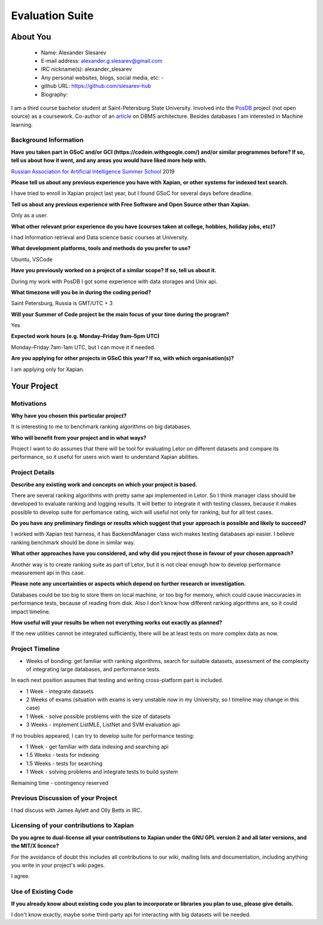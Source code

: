 .. This document is written in reStructuredText, a simple and unobstrusive
.. markup language.  For an introduction to reStructuredText see:
.. 
.. https://www.sphinx-doc.org/en/master/usage/restructuredtext/basics.html
.. 
.. Lines like this which start with `.. ` are comments which won't appear
.. in the generated output.
.. 
.. To apply for a GSoC project with Xapian, please fill in the template below.
.. Placeholder text for where you're expected to write something says "FILLME"
.. - search for this in the generated PDF to check you haven't missed anything.
.. 
.. See our GSoC Project Ideas List for some suggested project ideas:
.. https://trac.xapian.org/wiki/GSoCProjectIdeas
..
.. You are also most welcome to propose a project based on your own ideas.
.. 
.. From experience the best proposals are ones that are discussed with us and
.. improved in response to feedback.  You can share draft applications with
.. us by forking the git repository containing this file, filling in where
.. it says "FILLME", committing your changes and pushing them to your fork,
.. then opening a pull request to request us to review your draft proposal.
.. You can do this even before applications officially open.
.. 
.. IMPORTANT: Your application is only valid is you upload a PDF of your
.. proposal to the GSoC website at https://summerofcode.withgoogle.com/ - you
.. can generate a PDF of this proposal using "make pdf".  You can update the
.. PDF proposal right up to the deadline by just uploading a new file, so don't
.. leave it until the last minute to upload a version.  The deadline is
.. strictly enforced by Google, with no exceptions no matter how creative your
.. excuse.
.. 
.. If there is additional information which we haven't explicitly asked for
.. which you think is relevant, feel free to include it. For instance, since
.. work on Xapian often draws on academic research, it's important to cite
.. suitable references both to support any position you take (such as
.. 'algorithm X is considered to perform better than algorithm Y') and to show
.. which ideas underpin your project, and how you've had to develop them
.. further to make them practical for Xapian.
..
.. For academic research, it's helpful to include a URL if the paper is
.. freely available online (via an author's website or preprint server,
.. for instance). Not all Xapian contributors have free access to academic
.. publishers. You should still provide all the normal information used
.. when citing academic papers.
.. 
.. You're welcome to include diagrams or other images if you think they're
.. helpful - for how to do this see:
.. https://www.sphinx-doc.org/en/master/usage/restructuredtext/basics.html#images
.. 
.. Please take care to address all relevant questions - attention to detail
.. is important when working with computers!
.. 
.. If you have any questions, feel free to come and chat with us on IRC, or
.. send a mail to the mailing lists.  To answer a very common question, it's
.. the mentors who between them decide which proposals to accept - Google just
.. tell us HOW MANY we can accept (and they tell us that AFTER student
.. applications close).
.. 
.. Here are some useful resources if you want some tips on putting together a
.. good application:
.. 
.. "Writing a Proposal" from the GSoC Student Guide:
.. https://google.github.io/gsocguides/student/writing-a-proposal
.. 
.. "How to write a kick-ass proposal for Google Summer of Code":
.. https://teom.wordpress.com/2012/03/01/how-to-write-a-kick-ass-proposal-for-google-summer-of-code/

======================================
Evaluation Suite
======================================

About You
=========

 * Name: Alexander Slesarev

 * E-mail address: alexander.g.slesarev@gmail.com

 * IRC nickname(s): alexander_slesarev

 * Any personal websites, blogs, social media, etc: -

 * github URL: https://github.com/slesarev-hub

 * Biography:

I am a third course bachelor student at Saint-Petersburg State University. Involved into the `PosDB <https://dbdb.io/db/posdb>`_ project (not open source) as a coursework. Co-author of an `article <http://ceur-ws.org/Vol-2372/SEIM_2019_paper_52.pdf>`_ on DBMS architecture. 
Besides databases I am interested in Machine learning.

Background Information
----------------------

.. The answers to these questions help us understand you better, so that we can
.. help ensure you have an appropriately scoped project and match you up with a
.. suitable mentor or mentors.  So please be honest - it's OK if you don't have
.. much experience, but it's a problem if we aren't aware of that and propose
.. an overly ambitious project.

**Have you taken part in GSoC and/or GCI (https://codein.withgoogle.com/) and/or
similar programmes before?  If so, tell us about how it went, and any areas you
would have liked more help with.**

`Russian Association for Artificial Intelligence Summer School <http://school-raai.org/>`_ 2019 

**Please tell us about any previous experience you have with Xapian, or other
systems for indexed text search.**

I have tried to enroll in Xapian project last year, but I found GSoC for several days before deadline.

**Tell us about any previous experience with Free Software and Open Source
other than Xapian.**

Only as a user.

**What other relevant prior experience do you have (courses taken at college,
hobbies, holiday jobs, etc)?**

I had Information retrieval and Data science basic courses at University.

**What development platforms, tools and methods do you prefer to use?**

Ubuntu, VSCode

**Have you previously worked on a project of a similar scope?  If so, tell us
about it.**

During my work with PosDB I got some experience with data storages and Unix api.

**What timezone will you be in during the coding period?**

.. Please give at least the offset from GMT, but ideally also the timezone
.. name so we aren't surprised by any differences around daylight savings
.. time, which don't all line up in different parts of the world.

Saint Petersburg, Russia is GMT/UTC + 3

**Will your Summer of Code project be the main focus of your time during the
program?**

.. It need not be a problem to have other commitments during Summer of Code,
.. but if we don't know about them in advance we can't make sure you have
.. the support you need.

Yes

**Expected work hours (e.g. Monday–Friday 9am–5pm UTC)**

.. A common mistake is to think you can work a huge number of hours per week
.. for the entire duration of Summer of Code. If you try, you run the risk of
.. making yourself exhausted or ill, which may mean you are unable to keep
.. working right the way through. It's important to take good care of
.. yourself. Make sure you leave adequate time for other commitments, as well
.. as for eating, exercising, sleeping and socialising. Summer of Code
.. doesn't have to take over your life; it's better to think of it as you
.. would a job, leaving time to do other things.
..
.. If you have commitments for particular periods of Summer of Code, such as
.. exams or personal or family events, then please note in your timeline
.. (further down) when you'll be unable to work on your project. Providing
.. these are few, it is usually possible to get enough done across Summer of
.. Code to make for a worthwhile project.

Monday–Friday 7am-1am UTC, but I can move it if needed.

**Are you applying for other projects in GSoC this year?  If so, with which
organisation(s)?**

.. We understand students sometimes want to apply to more than one org and
.. we don't have a problem with that, but it's helpful if we're aware of it
.. so that we know how many backup choices we might need.

I am applying only for Xapian.

Your Project
============

Motivations
-----------

**Why have you chosen this particular project?**

It is interesting to me to benchmark ranking algorithms on big databases.

**Who will benefit from your project and in what ways?**

.. For example, think about the likely user-base, what they currently have to
.. do and how your project will improve things for them.

Project I want to do assumes that there will be tool for evaluating Letor on different datasets and compare its performance, so it useful for users wich want to understand Xapian abilities.

Project Details
---------------

.. Please go into plenty of detail in this section.

**Describe any existing work and concepts on which your project is based.**

There are several ranking algorithms with pretty same api implemented in Letor. So I think manager class should be developed to evaluate ranking and logging results. It will better to integrate it with testing classes, because it makes possible to develop suite for perfomance rating, wich will useful not only for ranking, but for all test cases. 

**Do you have any preliminary findings or results which suggest that your
approach is possible and likely to succeed?**

I worked with Xapian test harness, it has BackendManager class wich makes testing databases api easier. I believe ranking benchmark should be done in similar way. 

**What other approaches have you considered, and why did you reject those in
favour of your chosen approach?**

Another way is to create ranking suite as part of Letor, but it is not clear enough how to develop performance measurement api in this case.

**Please note any uncertainties or aspects which depend on further research or
investigation.**

Databases could be too big to store them on local machine, or too big for memory, which could cause inaccuracies in performance tests, because of reading from disk. Also I don't know how different ranking algorithms are, so it could impact timeline.

**How useful will your results be when not everything works out exactly as
planned?**

If the new utilities cannot be integrated sufficiently, there will be at least tests on more complex data as now.

Project Timeline
----------------

.. We want you to think about the order you will work on your project, and
.. how long you think each part will take.  The parts should be AT MOST a
.. week long, or else you won't be able to realistically judge how long
.. they might take.  Even a week is too long really.  Try to break larger
.. tasks down into sub-tasks.
.. 
.. The timeline helps both you and us to know what you should do next, and how
.. on track you are.  Your plan certainly isn't set in stone - as you work on
.. your project, it may become clear that it is better to work on aspects in a
.. different order, or you may some things take longer than expected, and the
.. scope of the project may need to be adjusted.  If you think that's the
.. case during the project, it's better to talk to us about it sooner rather
.. than later.
.. 
.. You should strive to break your project down into a series of stages each of
.. which is in turn divided into the implementation, testing, and documenting of
.. a part of your project. What we're ideally looking for is for each stage to
.. be completed and merged in turn, so that it can be included in a future
.. release of Xapian. Even if you don't manage to achieve everything you
.. planned to, the stages you do complete are more likely to be useful if
.. you've structured your project that way. It also allows us to reliably
.. determine your progress, and should be more satisfying for you - you'll be
.. able to see that you've achieved something useful much sooner!
.. 
.. Look at the dates in the timeline:
.. https://summerofcode.withgoogle.com/how-it-works/
.. 
.. There are about 3 weeks of "community bonding" after accepted students are
.. announced.  During this time you should aim to complete any further research
.. or other issues which need to be done before you can start coding, and to
.. continue to get familiar with the code you'll be working on.  Your mentors
.. are there to help you with this.  We realise that many students have classes
.. and/or exams in this time, so we certainly aren't expecting full time work
.. on your project, but you should aim to complete preliminary work such that
.. you can actually start coding at the start of the coding period.
.. 
.. The coding period is broken into three blocks of about 4 weeks each, with
.. an evaluation after each block.  The evaluations are to help keep you on
.. track, and consist of brief evaluation forms sent to GSoC by both the
.. student and the mentor, and a chance to explicitly review how your project
.. is going with Xapian mentors.
.. 
.. If you will have other commitments during the project time (for example,
.. any university classes or exams, vacations, etc), make sure you include them
.. in your project timeline.

* Weeks of bonding: get familiar with ranking algorithms, search for suitable datasets, assessment of the complexity of integrating large databases, and performance tests.

In each next position assumes that testing and writing cross-platform part is included.

* 1 Week - integrate datasets 

* 2 Weeks of exams (situation with exams is very unstable now in my University, so I timeline may change in this case)

* 1 Week - solve possible problems with the size of datasets

* 3 Weeks - implement ListMLE, ListNet and SVM evaluation api

If no troubles appeared, I can try to develop suite for performance testing:

* 1 Week - get familiar with data indexing and searching api

* 1.5 Weeks - tests for indexing

* 1.5 Weeks - tests for searching

* 1 Week - solving problems and integrate tests to build system

Remaining time - contingency reserved

Previous Discussion of your Project
-----------------------------------

.. If you have discussed your project on our mailing lists please provide a
.. link to the discussion in the list archives.  If you've discussed it on
.. IRC, please say so (and the IRC handle you used if not the one given
.. above).
..
.. One of the things we've discovered sets apart many of the best applications
.. is that the students in question have discussed the project with us before
.. submitting their proposal.

I had discuss with James Aylett and Olly Betts in IRC.

Licensing of your contributions to Xapian
-----------------------------------------

**Do you agree to dual-license all your contributions to Xapian under the GNU
GPL version 2 and all later versions, and the MIT/X licence?**

For the avoidance of doubt this includes all contributions to our wiki, mailing
lists and documentation, including anything you write in your project's wiki
pages.

.. For more details, including the rationale for this with respect to code,
.. please see the "License grant" section of our developer guide:
.. https://xapian-developer-guide.readthedocs.io/en/latest/contributing/contributing-changes.html#license-grant

I agree.

Use of Existing Code
--------------------

**If you already know about existing code you plan to incorporate or libraries
you plan to use, please give details.**

.. Code reuse is often a desirable thing, but we need to have a clear
.. provenance for the code in our repository, and to ensure any dependencies
.. don't have conflicting licenses.  So if you plan to use or end up using code
.. which you didn't write yourself as part of the project, it is very important
.. to clearly identify that code (and keep existing licensing and copyright
.. details intact), and to check with the mentors that it is OK to use.

I don't know exactly, maybe some third-party api for interacting with big datasets will be needed.
